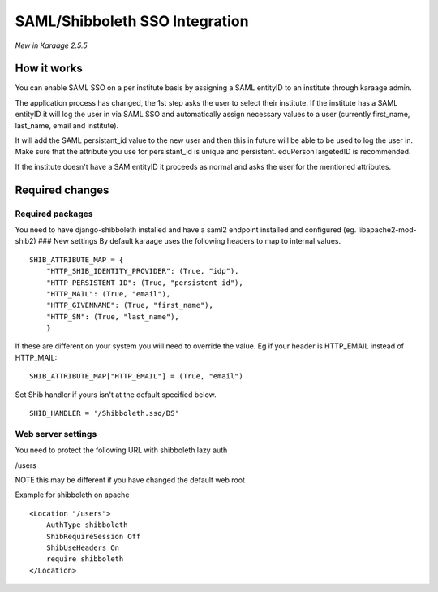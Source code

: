 SAML/Shibboleth SSO Integration
===============================

*New in Karaage 2.5.5*

How it works
------------

You can enable SAML SSO on a per institute basis by assigning a SAML
entityID to an institute through karaage admin.

The application process has changed, the 1st step asks the user to
select their institute. If the institute has a SAML entityID it will log
the user in via SAML SSO and automatically assign necessary values to a
user (currently first\_name, last\_name, email and institute).

It will add the SAML persistant\_id value to the new user and then this
in future will be able to be used to log the user in. Make sure that the
attribute you use for persistant\_id is unique and persistent.
eduPersonTargetedID is recommended.

If the institute doesn't have a SAM entityID it proceeds as normal and
asks the user for the mentioned attributes.

Required changes
----------------

Required packages
~~~~~~~~~~~~~~~~~

You need to have django-shibboleth installed and have a saml2 endpoint
installed and configured (eg. libapache2-mod-shib2) ### New settings By
default karaage uses the following headers to map to internal values.

::

    SHIB_ATTRIBUTE_MAP = {
        "HTTP_SHIB_IDENTITY_PROVIDER": (True, "idp"),
        "HTTP_PERSISTENT_ID": (True, "persistent_id"),
        "HTTP_MAIL": (True, "email"),
        "HTTP_GIVENNAME": (True, "first_name"),
        "HTTP_SN": (True, "last_name"),
        }

If these are different on your system you will need to override the
value. Eg if your header is HTTP\_EMAIL instead of HTTP\_MAIL:

::

    SHIB_ATTRIBUTE_MAP["HTTP_EMAIL"] = (True, "email")

Set Shib handler if yours isn't at the default specified below.

::

    SHIB_HANDLER = '/Shibboleth.sso/DS'

Web server settings
~~~~~~~~~~~~~~~~~~~

You need to protect the following URL with shibboleth lazy auth

/users

NOTE this may be different if you have changed the default web root

Example for shibboleth on apache

::

    <Location "/users">
        AuthType shibboleth
        ShibRequireSession Off
        ShibUseHeaders On
        require shibboleth
    </Location>

